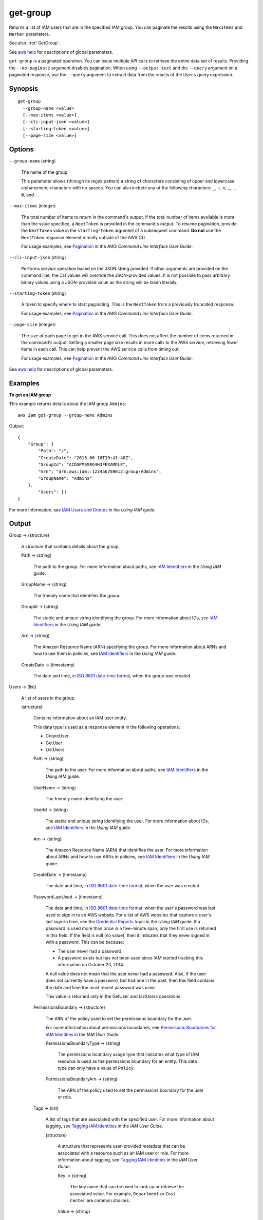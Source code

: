.. _get-group:

get-group
=========

Returns a list of IAM users that are in the specified IAM group. You can
paginate the results using the ``MaxItems`` and ``Marker`` parameters.

See also: :ref:`GetGroup`.

See `aws help <https://docs.aws.amazon.com/cli/latest/reference/index.html>`_
for descriptions of global parameters.

``get-group`` is a paginated operation. You can issue multiple API calls to
retrieve the entire data set of results. Providing the ``--no-paginate``
argument disables pagination. When using ``--output text`` and the ``--query``
argument on a paginated response, use the ``--query`` argument to extract data
from the results of the ``Users`` query expression.

Synopsis
--------

::

  get-group
    --group-name <value>
    [--max-items <value>]
    [--cli-input-json <value>]
    [--starting-token <value>]
    [--page-size <value>]

Options
-------

``--group-name`` (string)

  The name of the group.

  This parameter allows (through its regex pattern) a string of characters
  consisting of upper and lowercase alphanumeric characters with no spaces. You
  can also include any of the following characters: ``_``, ``+``, ``=``, ``,``,
  ``.``, ``@``, and ``-``.

``--max-items`` (integer)

  The total number of items to return in the command's output. If the total
  number of items available is more than the value specified, a ``NextToken`` is
  provided in the command's output. To resume pagination, provide the
  ``NextToken`` value in the ``starting-token`` argument of a subsequent
  command. **Do not** use the ``NextToken`` response element directly outside of
  the AWS CLI.

  For usage examples, see `Pagination
  <https://docs.aws.amazon.com/cli/latest/userguide/pagination.html>`__ in the
  *AWS Command Line Interface User Guide*.

``--cli-input-json`` (string)

  Performs service operation based on the JSON string provided. If other
  arguments are provided on the command line, the CLI values will override the
  JSON-provided values. It is not possible to pass arbitrary binary values using
  a JSON-provided value as the string will be taken literally.

``--starting-token`` (string)

  A token to specify where to start paginating. This is the ``NextToken`` from a
  previously truncated response.

  For usage examples, see `Pagination
  <https://docs.aws.amazon.com/cli/latest/userguide/pagination.html>`__ in the
  *AWS Command Line Interface User Guide*.

``--page-size`` (integer)

  The size of each page to get in the AWS service call. This does not affect the
  number of items returned in the command's output. Setting a smaller page size
  results in more calls to the AWS service, retrieving fewer items in each
  call. This can help prevent the AWS service calls from timing out.

  For usage examples, see `Pagination
  <https://docs.aws.amazon.com/cli/latest/userguide/pagination.html>`__ in the
  *AWS Command Line Interface User Guide*.

See `aws help <https://docs.aws.amazon.com/cli/latest/reference/index.html>`_
for descriptions of global parameters.

Examples
--------

**To get an IAM group**

This example returns details about the IAM group ``Admins``::

  aws iam get-group --group-name Admins

Output::

  {
      "Group": {
          "Path": "/",
          "CreateDate": "2015-06-16T19:41:48Z",
          "GroupId": "AIDGPMS9RO4H3FEXAMPLE",
          "Arn": "arn:aws:iam::123456789012:group/Admins",
          "GroupName": "Admins"
      },
	  "Users": []
  }

For more information, see `IAM Users and Groups`_ in the *Using IAM* guide.

.. _`IAM Users and Groups`: http://docs.aws.amazon.com/IAM/latest/UserGuide/Using_WorkingWithGroupsAndUsers.html

Output
------

Group -> (structure)

  A structure that contains details about the group.

  Path -> (string)

    The path to the group. For more information about paths, see `IAM
    Identifiers
    <https://docs.aws.amazon.com/IAM/latest/UserGuide/Using_Identifiers.html>`__
    in the *Using IAM* guide.

  GroupName -> (string)

    The friendly name that identifies the group.

  GroupId -> (string)

    The stable and unique string identifying the group. For more information
    about IDs, see `IAM Identifiers
    <https://docs.aws.amazon.com/IAM/latest/UserGuide/Using_Identifiers.html>`__
    in the *Using IAM* guide.

  Arn -> (string)

    The Amazon Resource Name (ARN) specifying the group. For more information
    about ARNs and how to use them in policies, see `IAM Identifiers
    <https://docs.aws.amazon.com/IAM/latest/UserGuide/Using_Identifiers.html>`__
    in the *Using IAM* guide.

  CreateDate -> (timestamp)

    The date and time, in `ISO 8601 date-time format
    <http://www.iso.org/iso/iso8601>`__, when the group was created.

Users -> (list)

  A list of users in the group.

  (structure)

    Contains information about an IAM user entity.

    This data type is used as a response element in the following operations:

    *  CreateUser   

    *  GetUser   

    *  ListUsers   

    Path -> (string)

      The path to the user. For more information about paths, see `IAM
      Identifiers
      <https://docs.aws.amazon.com/IAM/latest/UserGuide/Using_Identifiers.html>`__
      in the *Using IAM* guide.

    UserName -> (string)

      The friendly name identifying the user.

    UserId -> (string)

      The stable and unique string identifying the user. For more information
      about IDs, see `IAM Identifiers
      <https://docs.aws.amazon.com/IAM/latest/UserGuide/Using_Identifiers.html>`__
      in the *Using IAM* guide.

    Arn -> (string)

      The Amazon Resource Name (ARN) that identifies the user. For more
      information about ARNs and how to use ARNs in policies, see `IAM
      Identifiers
      <https://docs.aws.amazon.com/IAM/latest/UserGuide/Using_Identifiers.html>`__
      in the *Using IAM* guide.

    CreateDate -> (timestamp)

      The date and time, in `ISO 8601 date-time format
      <http://www.iso.org/iso/iso8601>`__, when the user was created.

    PasswordLastUsed -> (timestamp)

      The date and time, in `ISO 8601 date-time format
      <http://www.iso.org/iso/iso8601>`__, when the user's password was last
      used to sign in to an AWS website. For a list of AWS websites that capture
      a user's last sign-in time, see the `Credential Reports
      <https://docs.aws.amazon.com/IAM/latest/UserGuide/credential-reports.html>`__
      topic in the *Using IAM* guide. If a password is used more than once in a
      five-minute span, only the first use is returned in this field. If the
      field is null (no value), then it indicates that they never signed in with
      a password. This can be because:

      * The user never had a password. 

      * A password exists but has not been used since IAM started tracking this
        information on October 20, 2014.

      A null value does not mean that the user *never* had a password. Also, if
      the user does not currently have a password, but had one in the past, then
      this field contains the date and time the most recent password was used.

      This value is returned only in the  GetUser and  ListUsers operations. 

    PermissionsBoundary -> (structure)

      The ARN of the policy used to set the permissions boundary for the user.

      For more information about permissions boundaries, see `Permissions
      Boundaries for IAM Identities
      <https://docs.aws.amazon.com/IAM/latest/UserGuide/access_policies_boundaries.html>`__
      in the *IAM User Guide*.

      PermissionsBoundaryType -> (string)

        The permissions boundary usage type that indicates what type of IAM
        resource is used as the permissions boundary for an entity. This data
        type can only have a value of ``Policy``.

      PermissionsBoundaryArn -> (string)

        The ARN of the policy used to set the permissions boundary for the user or role.

    Tags -> (list)

      A list of tags that are associated with the specified user. For more
      information about tagging, see `Tagging IAM Identities
      <https://docs.aws.amazon.com/IAM/latest/UserGuide/id_tags.html>`__ in the
      *IAM User Guide*.

      (structure)

        A structure that represents user-provided metadata that can be
        associated with a resource such as an IAM user or role. For more
        information about tagging, see `Tagging IAM Identities
        <https://docs.aws.amazon.com/IAM/latest/UserGuide/id_tags.html>`__ in
        the *IAM User Guide*.

        Key -> (string)

          The key name that can be used to look up or retrieve the associated
          value. For example, ``Department`` or ``Cost Center`` are common
          choices.

        Value -> (string)

          The value associated with this tag. For example, tags with a key name
          of ``Department`` could have values such as ``Human Resources``,
          ``Accounting``, and ``Support``. Tags with a key name of ``Cost
          Center`` might have values that consist of the number associated with
          the different cost centers in your company. Typically, many resources
          have tags with the same key name but with different values.

          .. note::
	     
            AWS always interprets the tag ``Value`` as a single string. If you
            need to store an array, you can store comma-separated values in the
            string. However, you must interpret the value in your code.

             

          

          

        

IsTruncated -> (Boolean)

  A flag that indicates whether there are more items to return. If your results were truncated, you can make a subsequent pagination request using the ``Marker`` request parameter to retrieve more items. Note that IAM might return fewer than the ``MaxItems`` number of results even when there are more results available. We recommend that you check ``IsTruncated`` after every call to ensure that you receive all your results.

Marker -> (string)

  When ``IsTruncated`` is ``true``, this element is present and contains the value to use for the ``Marker`` parameter in a subsequent pagination request.

